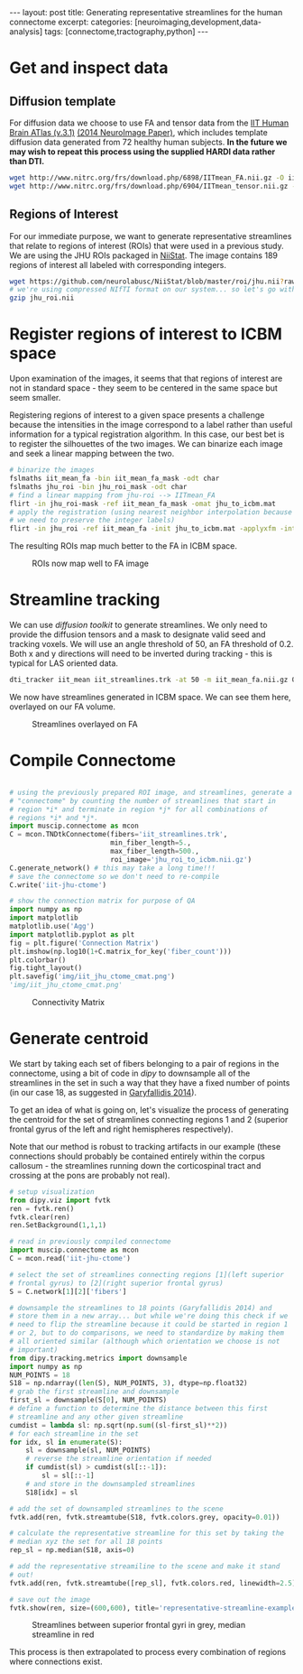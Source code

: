 #+STARTUP: showall indent
#+STARTUP: hidestars
#+OPTIONS: H:4 toc:nil num:nil
#+BEGIN_HTML
---
layout: post
title: Generating representative streamlines for the human connectome
excerpt: 
categories: [neuroimaging,development,data-analysis]
tags: [connectome,tractography,python]
---
#+END_HTML

* Get and inspect data
** Diffusion template

For diffusion data we choose to use FA and tensor data from the [[http://www.nitrc.org/projects/iit2/][IIT
Human Brain ATlas (v.3.1)]] [[http://www.sciencedirect.com/science/article/pii/S1053811914000202][(2014 NeuroImage Paper)]], which includes
template diffusion data generated from 72 healthy human
subjects. *In the future we may wish to repeat this process using
the supplied HARDI data rather than DTI.*

#+NAME: download-diffusion-data
#+BEGIN_SRC sh :eval no
   wget http://www.nitrc.org/frs/download.php/6898/IITmean_FA.nii.gz -O iit_mean_fa.nii.gz
   wget http://www.nitrc.org/frs/download.php/6904/IITmean_tensor.nii.gz -O iit_mean_tensor.nii.gz
#+END_SRC

#+RESULTS: download-diffusion-data

** Regions of Interest

For our immediate purpose, we want to generate representative
streamlines that relate to regions of interest (ROIs) that were
used in a previous study. We are using the JHU ROIs packaged in
[[https://github.com/neurolabusc/NiiStat][NiiStat]]. The image contains 189 regions of interest all labeled
with corresponding integers.

#+NAME: download-roi-data
#+BEGIN_SRC sh :eval no
   wget https://github.com/neurolabusc/NiiStat/blob/master/roi/jhu.nii?raw=true -O jhu_roi.nii
   # we're using compressed NIfTI format on our system... so let's go with that
   gzip jhu_roi.nii
#+END_SRC

#+RESULTS: download-roi-data

* Register regions of interest to ICBM space

Upon examination of the images, it seems that that regions of
interest are not in standard space - they seem to be centered in the
same space but seem smaller.

#+CAPTION: ROIs seem smaller than FA image although centered in same space
#+NAME: fig: roi-fa-orig
# [[{{ site.url }}/public/media/roi_fa_orig.png]]
[[file:{{site.url}}/public/media/roi_fa_orig.png]]


Registering regions of interest to a given space presents a
challenge because the intensities in the image correspond to a label
rather than useful information for a typical registration
algorithm. In this case, our best bet is to register the silhouettes
of the two images. We can binarize each image and seek a linear
mapping between the two.

#+NAME: register-roi-to-fa
#+BEGIN_SRC sh :eval no
    # binarize the images
    fslmaths iit_mean_fa -bin iit_mean_fa_mask -odt char
    fslmaths jhu_roi -bin jhu_roi_mask -odt char
    # find a linear mapping from jhu-roi --> IITmean_FA
    flirt -in jhu_roi-mask -ref iit_mean_fa_mask -omat jhu_to_icbm.mat
    # apply the registration (using nearest neighbor interpolation because
    # we need to preserve the integer labels)
    flirt -in jhu_roi -ref iit_mean_fa -init jhu_to_icbm.mat -applyxfm -interp nearestneighbour -o jhu_roi_to_icbm
#+END_SRC

#+RESULTS: register-roi-to-fa

The resulting ROIs map much better to the FA in ICBM space.

#+CAPTION: ROIs now map well to FA image
#+NAME: fig: roi-fa-after-reg
[[file:{{site.url}}/public/media/roi_fa_orig.png]]

* Streamline tracking

We can use [[trackvis.org/dtk/][diffusion toolkit]] to generate streamlines. We only need
to provide the diffusion tensors and a mask to designate valid seed
and tracking voxels. We will use an angle threshold of 50, an FA
threshold of 0.2. Both x and y directions will need to be inverted
during tracking - this is typical for LAS oriented data.

#+BEGIN_SRC sh :results none :eval no
    dti_tracker iit_mean iit_streamlines.trk -at 50 -m iit_mean_fa.nii.gz 0.2 1 -ix -iy -it nii.gz
#+END_SRC

We now have streamlines generated in ICBM space. We can see them
here, overlayed on our FA volume.

#+CAPTION: Streamlines overlayed on FA
#+NAME: fig: iit-streamlines
[[file:{{site.url}}/public/media/iit_streamlines.png]]

* Compile Connectome

#+NAME: generate-connectivity-matrix :results file :exports both :eval no
#+BEGIN_SRC python

  # using the previously prepared ROI image, and streamlines, generate a
  # "connectome" by counting the number of streamlines that start in
  # region *i* and terminate in region *j* for all combinations of
  # regions *i* and *j*.
  import muscip.connectome as mcon
  C = mcon.TNDtkConnectome(fibers='iit_streamlines.trk',
                           min_fiber_length=5.,
                           max_fiber_length=500.,
                           roi_image='jhu_roi_to_icbm.nii.gz')
  C.generate_network() # this may take a long time!!!
  # save the connectome so we don't need to re-compile
  C.write('iit-jhu-ctome')

  # show the connection matrix for purpose of QA
  import numpy as np
  import matplotlib
  matplotlib.use('Agg')
  import matplotlib.pyplot as plt
  fig = plt.figure('Connection Matrix')
  plt.imshow(np.log10(1+C.matrix_for_key('fiber_count')))
  plt.colorbar()
  fig.tight_layout()
  plt.savefig('img/iit_jhu_ctome_cmat.png')
  'img/iit_jhu_ctome_cmat.png'

#+END_SRC

#+CAPTION: Connectivity Matrix
#+NAME: fig: connectivity-matrix
[[file:{{site.url}}/public/media/iit_jhu_ctome_cmat.png]]

* Generate centroid

We start by taking each set of fibers belonging to a pair of regions
in the connectome, using a bit of code in [[nipy.org/dipy][dipy]] to downsample all of
the streamlines in the set in such a way that they have a fixed
number of points (in our case 18, as suggested in [[http://www.ncbi.nlm.nih.gov/pmc/articles/PMC3931231/][Garyfallidis
2014]]).

To get an idea of what is going on, let's visualize the process of
generating the centroid for the set of streamlines connecting
regions 1 and 2 (superior frontal gyrus of the left and right
hemispheres respectively).

Note that our method is robust to tracking artifacts in our example
(these connections should probably be contained entirely within the
corpus callosum - the streamlines running down the corticospinal
tract and crossing at the pons are probably not real).

#+NAME: centroid-generation-example 
#+BEGIN_SRC python :eval no
    # setup visualization
    from dipy.viz import fvtk
    ren = fvtk.ren()
    fvtk.clear(ren)
    ren.SetBackground(1,1,1)

    # read in previously compiled connectome
    import muscip.connectome as mcon
    C = mcon.read('iit-jhu-ctome')

    # select the set of streamlines connecting regions [1](left superior
    # frontal gyrus) to [2](right superior frontal gyrus)
    S = C.network[1][2]['fibers']

    # downsample the streamlines to 18 points (Garyfallidis 2014) and
    # store them in a new array... but while we're doing this check if we
    # need to flip the streamline because it could be started in region 1
    # or 2, but to do comparisons, we need to standardize by making them
    # all oriented similar (although which orientation we choose is not
    # important)
    from dipy.tracking.metrics import downsample
    import numpy as np
    NUM_POINTS = 18
    S18 = np.ndarray((len(S), NUM_POINTS, 3), dtype=np.float32)
    # grab the first streamline and downsample
    first_sl = downsample(S[0], NUM_POINTS)
    # define a function to determine the distance between this first
    # streamline and any other given streamline
    cumdist = lambda sl: np.sqrt(np.sum((sl-first_sl)**2))
    # for each streamline in the set
    for idx, sl in enumerate(S):
        sl = downsample(sl, NUM_POINTS)
        # reverse the streamline orientation if needed
        if cumdist(sl) > cumdist(sl[::-1]):
            sl = sl[::-1]
        # and store in the downsampled streamlines
        S18[idx] = sl

    # add the set of downsampled streamlines to the scene
    fvtk.add(ren, fvtk.streamtube(S18, fvtk.colors.grey, opacity=0.01))

    # calculate the representative streamline for this set by taking the
    # median xyz the set for all 18 points
    rep_sl = np.median(S18, axis=0)

    # add the representative streamiline to the scene and make it stand
    # out!
    fvtk.add(ren, fvtk.streamtube([rep_sl], fvtk.colors.red, linewidth=2.5))

    # save out the image
    fvtk.show(ren, size=(600,600), title='representative-streamline-example')

#+END_SRC

#+CAPTION: Streamlines between superior frontal gyri in grey, median streamline in red
#+NAME: fig: representative-streamline-example
[[file:{{site.url}}/public/media/representative-streamline-example.png]]

This process is then extrapolated to process every combination of
regions where connections exist.

